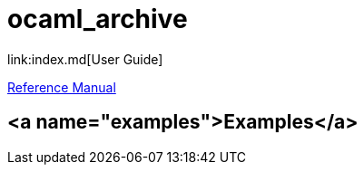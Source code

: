 = ocaml_archive
link:index.md[User Guide]

link:../refman/rules_ocaml.md#ocaml_archive[Reference Manual]

## <a name="examples">Examples</a>
